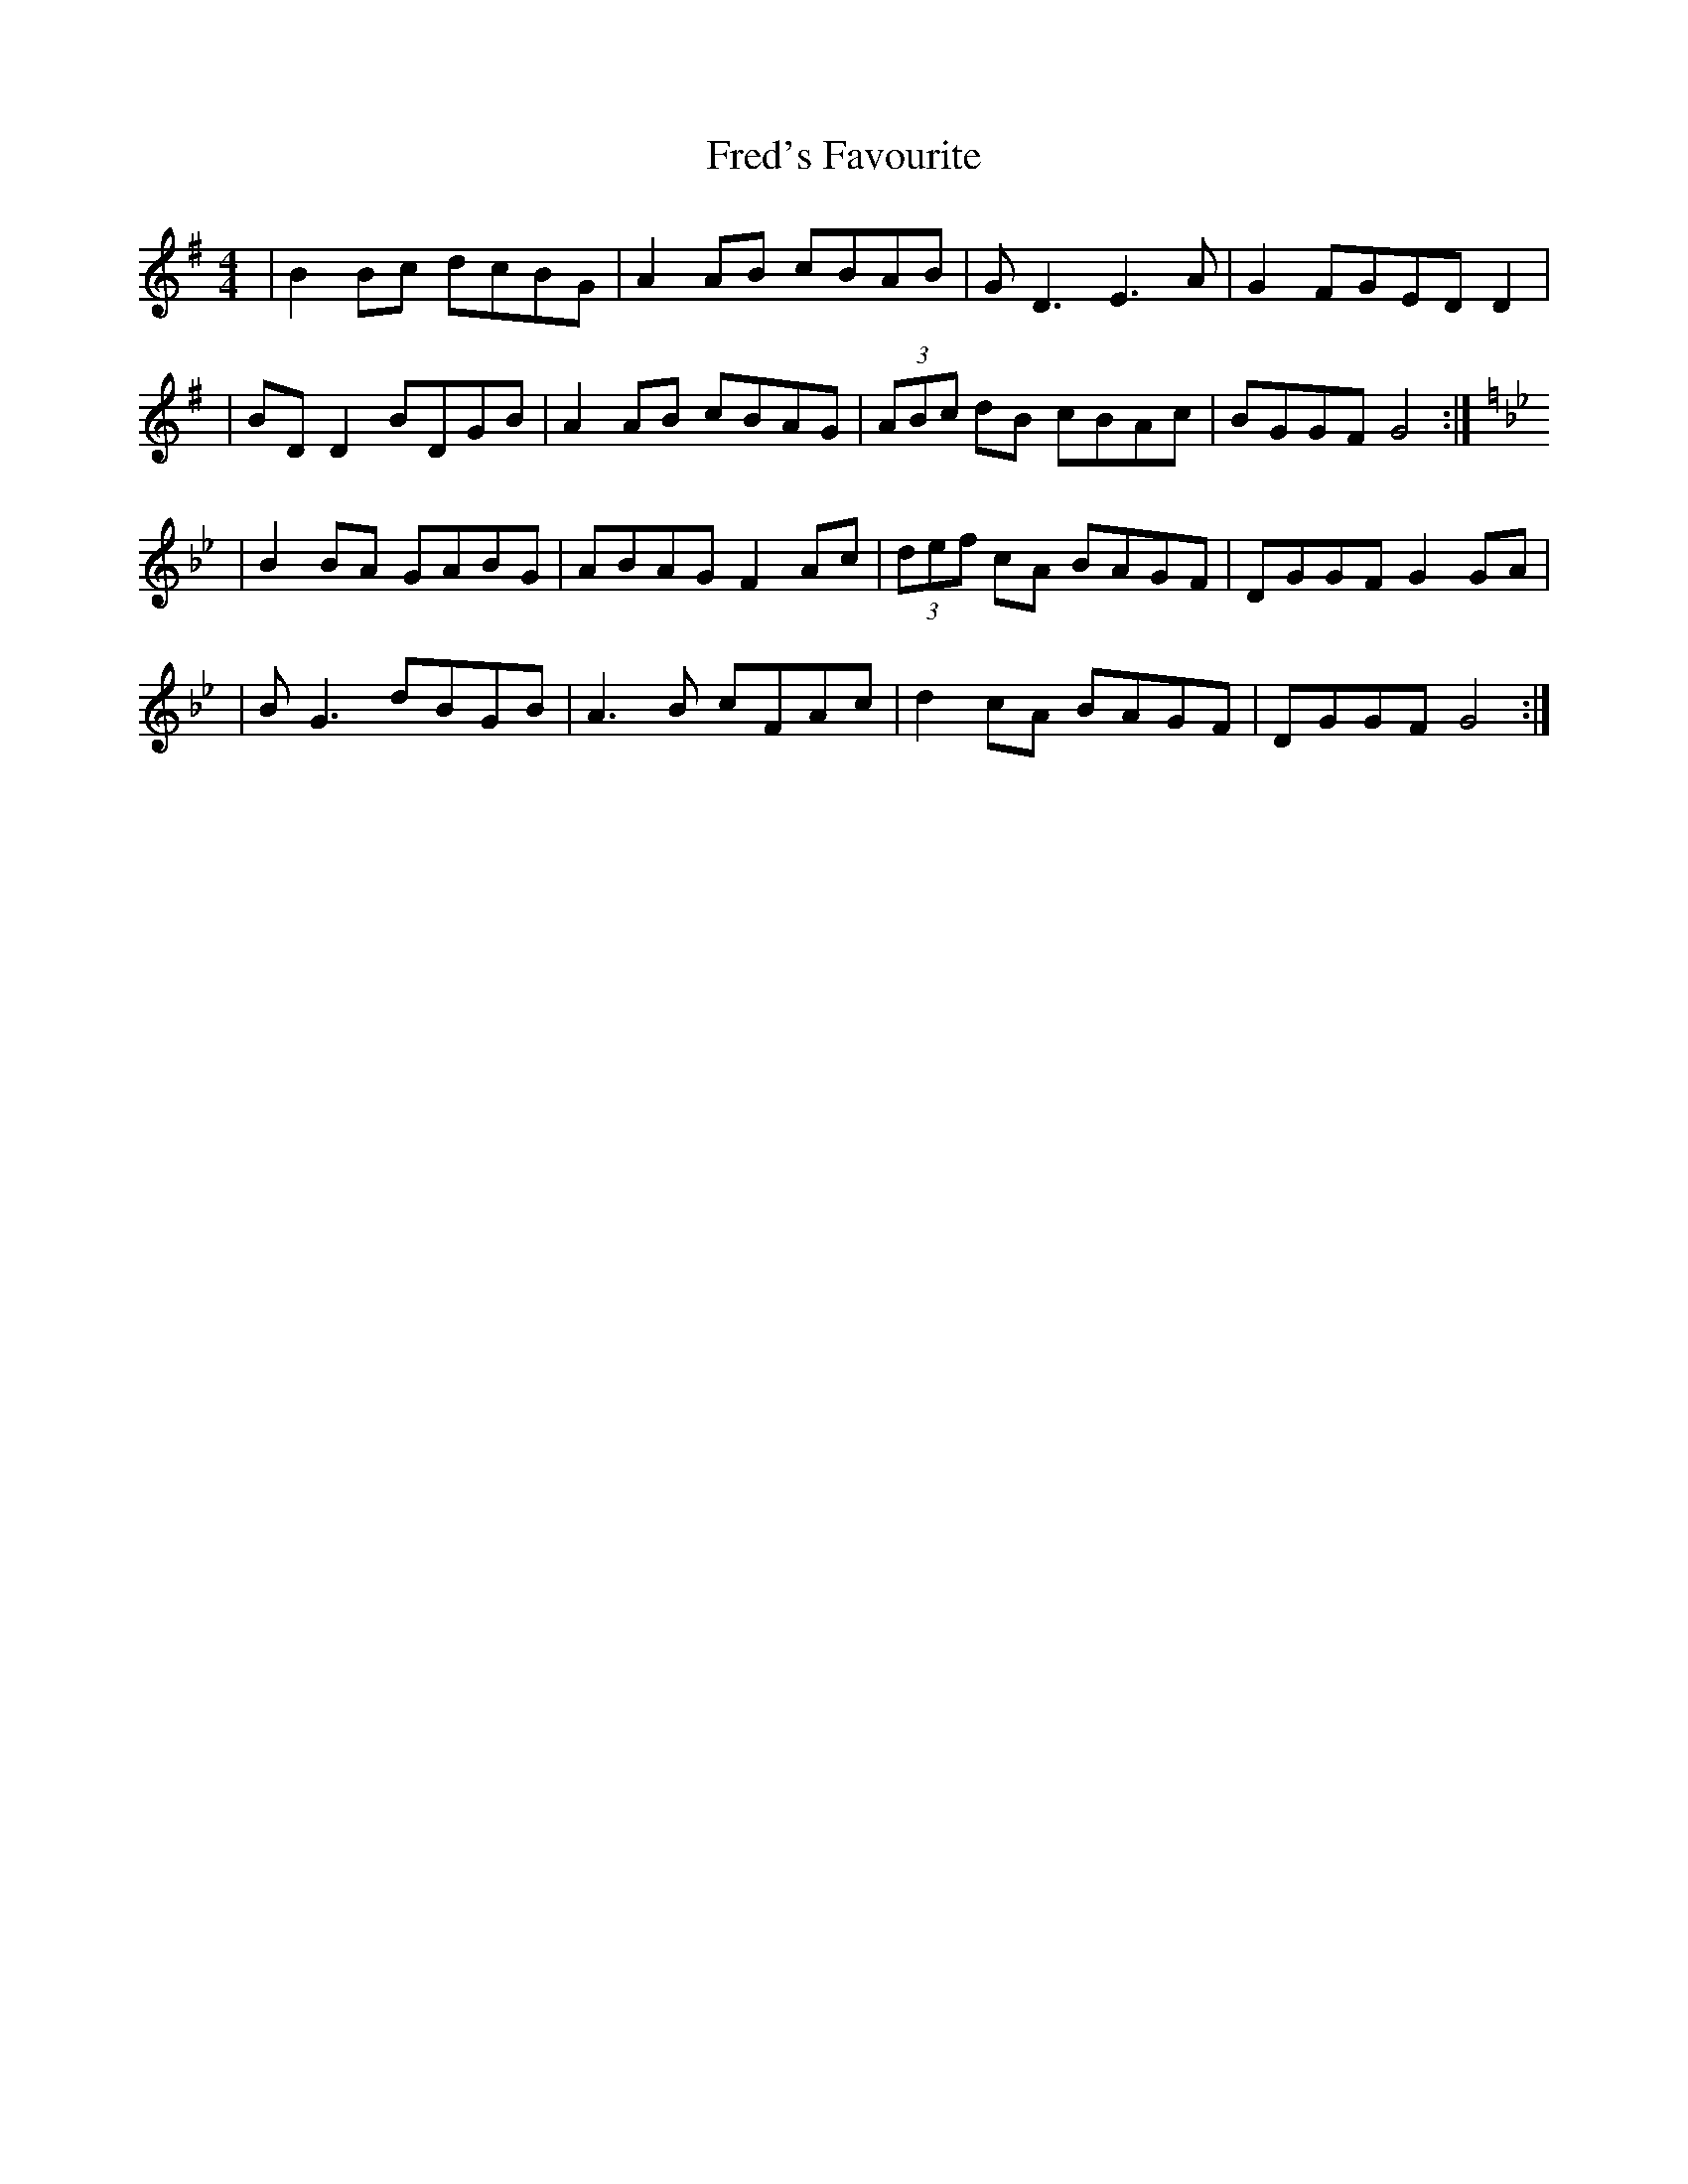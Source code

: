 X: 4
T: Fred's Favourite
Z: JACKB
S: https://thesession.org/tunes/3544#setting24943
R: reel
M: 4/4
L: 1/8
K: Gmaj
| B2 Bc dcBG| A2 AB cBAB |GD3 E3A|G2 FGED D2|
| BD D2 BDGB| A2AB cBAG |(3ABc dB cBAc |BGGF G4:|
K:Gmin
|B2 BA GABG |ABAG F2 Ac | (3def cA BAGF | DGGF G2 GA |
| BG3 dBGB| A3B cFAc | d2cA BAGF | DGGF G4:|

